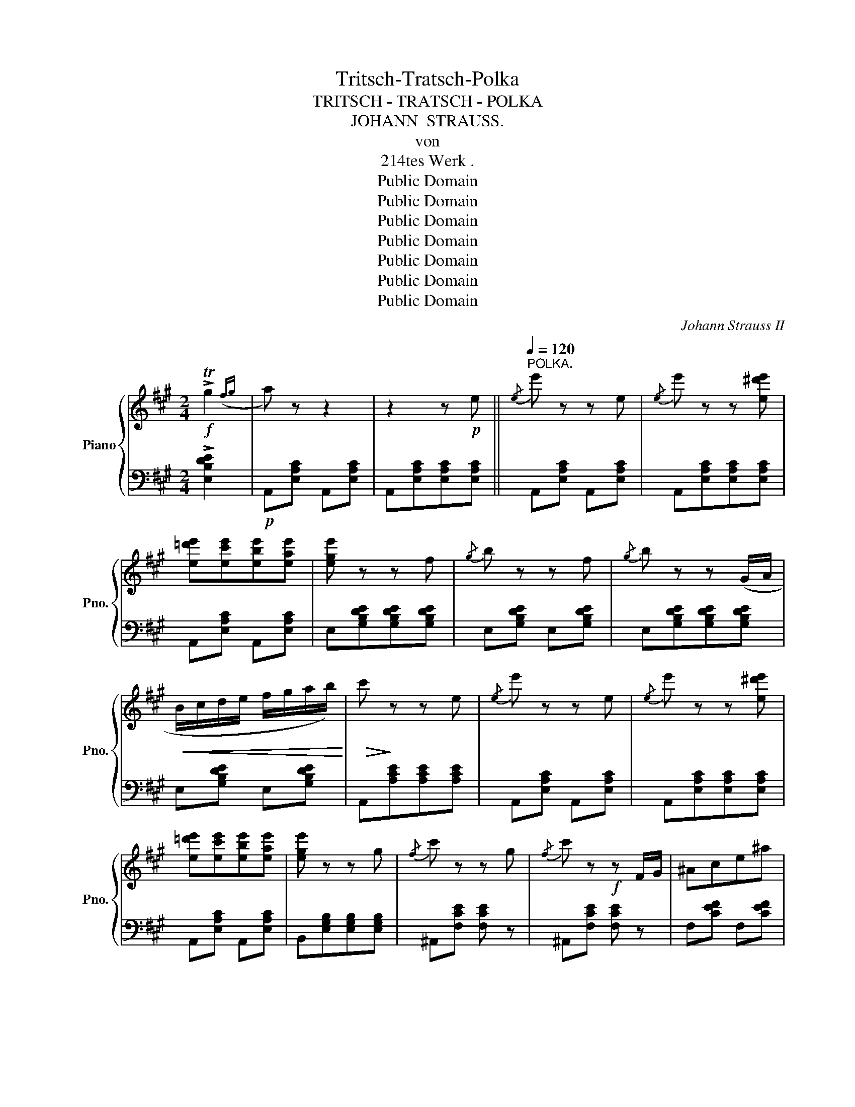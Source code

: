 X:1
T:Tritsch-Tratsch-Polka
T:TRITSCH - TRATSCH - POLKA
T:JOHANN  STRAUSS.
T:von
T:214tes Werk .
T:Public Domain
T:Public Domain
T:Public Domain
T:Public Domain
T:Public Domain
T:Public Domain
T:Public Domain
C:Johann Strauss II
Z:Public Domain
%%score { ( 1 3 ) | 2 }
L:1/8
M:2/4
K:A
V:1 treble nm="Piano" snm="Pno."
V:3 treble 
V:2 bass 
V:1
!f! !>!Tg2({fg} | a) z z2 | z2 z!p! e ||[Q:1/4=120]"^POLKA."{/e} e' z z e |{/e} e' z z [e^d'e'] | %5
 [e=d'e'][ec'e'][ebe'][eae'] | [ege'] z z f |{/g} b z z f |{/g} b z z (G/A/ | %9
!<(! B/c/d/e/ f/g/a/b/)!<)! |!>(!!>(! c'!>)!!>)! z z e |{/e} e' z z e |{/e} e' z z [e^d'e'] | %13
 [e=d'e'][ec'e'][ebe'][eae'] | [ege'] z z g |{/f} c' z z g |{/f} c' z!f! z F/G/ | ^Ace^a | %18
 b2- b b ||[K:E]!f!{/b} [dd']2 [dd']2 | [dd']2 [cc'][Bb] |{/b} e' z e' z | [Ee]4 |{/b} d' z d' z | %24
 [Dd]4 |{/g} [cc'] z [cc'] z | [Bb]3 b |{/b} [dd']2 [dd']2 | [dd']2 [cc'][Bb] |{/b} e' z e' z | %30
 [Ee]4 | [Ee][Ff] [=G=g] z | [=G=g][Ff] [Ee] z | [Bb] .B/.B/ .B.B | .B.B.B.B |!p! .f.^e.=e.^d | %36
"_cresc." .g.=g.f.e | .b.a.^g.f |!<(! .c'.b.a.g!<)! | [=gc'e'] .e'.c'.^a | .=g.e.c.^A | %41
!p! B=c ^cd | e2- e z |!f! ee !>![e=f]2 | ee !>![e^f]2 | ee !>![e=g]2 | ee !>![e^g]2 | [Gg]e[Aa]e | %48
 [^A^a]e[Bb]e | [=c=c']e[^c^c']e | [=d=d']e[^d^d']e ||[K:A]!p!{/e} e' z z e |{/e} e' z z [e^d'e'] | %53
 [e=d'e'][ec'e'][ebe'][eae'] | [ege'] z z f |{/g} b z z f |{/g} b z z (G/A/ | %57
!<(! B/c/d/e/ f/g/a/b/)!<)! |!>(! c'!>)! z z!p! e |{/e} e' z z e |{/e} e' z z [ee'] | %61
 [ee'][^d^d'][=d=d'][cc'] | [Bb] z z f |{/g} b z z f |{/g} b z z .^d/.e/ |!f! .g.f.=d.G | %66
 A2- A z |][K:D][M:2/4]!p! [fd']d[fd']d | P[fc'] z Pb z | P[gb] z Pa z | ([Ac]/d/e) ([Ac]/d/e) | %71
 P[gb] z Pa z | ([Ac]/d/e) ([Ac]/d/e) | P[fb] z Pa z | ([Fd]/e/f) ([Fd]/e/f) | [fd']d[fd']d | %76
 P[fc'] z Pb z | P[gb] z Pa z | ([Ac]/d/e) ([Ac]/d/e) |({AB)} cdef | [Gg][Aa][Bb][cc'] |1 %81
 [dd'] z [ff'] z | [dd'] z !>!A2 :|2 [dd'] z [ff'] z | [dd'] z !>!f2 || %85
!f!{/^a} !>![Bb]2{/a} !>![Bb]2 |{/^a} !>![Bb]2{/a} !>![Bb]2 | .B(B/c/ .d).e | .f z (T^g2{fg)} | %89
{/^g} !>![Aa]2{/g} !>![Aa]2 |{/^g} !>![Aa]2{/g} !>![Aa]2 | .A(A/B/ .=c).d | .e z (Tf2{e)f} | %93
{/f} !>![Gg]2{/f} !>![Gg]2 |{/f} !>![Gg]2{/f} !>![Gg]2 | .G(G/A/ .B).=c | d z !>!Te2({de)} | %97
 f z !>!Te2({de)} | f z !>!Te2({de)} | f z f z |{/f} f' z z2 |!p! [fd']d[fd']d | P[fc'] z Pb z | %103
 P[gb] z Pa z | ([Ac]/d/e) ([Ac]/d/e) | P[gb] z Pa z | ([Ac]/d/e) ([Ac]/d/e) | P[fb] z Pa z | %108
 ([Fd]/e/f) ([Fd]/e/f) | [fd']d[fd']d | P[fc'] z Pb z | P[gb] z Pa z | ([Ac]/d/e) ([Ac]/d/e) | %113
({AB)} cdef | [Gg][Aa][Bb][cc'] | [dd'] z [ff'] z | [dd'] z!f! T^g2 |][K:A][M:2/4]!p! a z z2 | %118
 z2 z!p! e ||{/e} e' z z e |{/e} e' z z [e^d'e'] | [e=d'e'][ec'e'][ebe'][eae'] | [ege'] z z f | %123
{/g} b z z f |{/g} b z z (G/A/ |!<(! B/c/d/e/ f/g/a/b/)!<)! |!>(! c'!>)! z z e |{/e} e' z z e | %128
{/e} e' z z [e^d'e'] | [e=d'e'][ec'e'][ebe'][eae'] | [ege'] z z g |{/f} c' z z g | %132
{/f} c' z z!f! F/G/ | ^Ace^a | b2- b b ||[K:E]!f!{/b} [dd']2 [dd']2 | [dd']2 [cc'][Bb] | %137
{/b} e' z e' z | [Ee]4 |{/b} d' z d' z | [Dd]4 |{/g} [cc'] z [cc'] z | [Bb]3 b | %143
{/b} [dd']2 [dd']2 | [dd']2 [cc'][Bb] |{/b} e' z e' z | [Ee]4 | [Ee][Ff] [=G=g] z | %148
 [=G=g][Ff] [Ee] z | [Bb] .B/.B/ .B.B | .B.B.B.B |!p! .f.^e.=e.d |"_cresc." .g.=g.f.e | .b.a.^g.f | %154
!<(! .c'.b.a.g!<)! | [=gc'e'] .e'.c'.^a | .=g.e.c.^A |!p! B=c ^cd | e2- e z |!f! ee !>![e=f]2 | %160
 ee !>![e^f]2 | ee !>![e=g]2 | ee !>![e^g]2 | [Gg]e[Aa]e | [^A^a]e[Bb]e | [=c=c']e[^c^c']e | %166
 [=d=d']e[^d^d']e ||[K:A]!p!{/e} e' z z e |{/e} e' z z [e^d'e'] | [e=d'e'][ec'e'][ebe'][eae'] | %170
 [ege'] z z f |{/g} b z z f |{/g} b z z (G/A/ |!<(! B/c/d/e/ f/g/a/b/)!<)! | c' z z e | %175
{/e} e' z z e |{/e} e' z z [ee'] | [ee'][^d^d'][=d=d'][cc'] | [Bb] z z f |{/g} b z z f | %180
{/g} !>!b z z .^d/.e/ |!f! .g.f.=d.G |!p! ([CEA]2 [DFB]2 | [Gde]4) | ([cea]2 [dfb]2) | [ebd'e']4 | %186
 .[ac'e'a']{/f'} e'{/f'}e'{/f'}e' |{/f'} .e' z z2 | .[Acea]!pp!{/F} E{/F}E{/F}E |{/F} E z z2 | %190
!<(!{e'f'g'} a'!<)! z!ff!{EFG} .Az/.A,/ | !>!!fermata!A,4 |] %192
V:2
 !>![E,B,DE]2 |!p! A,,[E,A,C] A,,[E,A,C] | A,,[E,A,C][E,A,C][E,A,C] || A,,[E,A,C] A,,[E,A,C] | %4
 A,,[E,A,C][E,A,C][E,A,C] | A,,[E,A,C] A,,[E,A,C] | E,[G,B,DE][G,B,DE][G,B,DE] | %7
 E,[G,B,DE] E,[G,B,DE] | E,[G,B,DE][G,B,DE][G,B,DE] | E,[G,B,DE] E,[G,B,DE] | %10
 A,,[A,CE][A,CE][A,CE] | A,,[E,A,C] A,,[E,A,C] | A,,[E,A,C][E,A,C][E,A,C] | A,,[E,A,C] A,,[E,A,C] | %14
 B,,[E,G,B,][E,G,B,][E,G,B,] | ^A,,[F,CE] [F,CE] z | ^A,,[F,CE] [F,CE] z | F,[CEF] F,[CEF] | %18
 B,,[B,^DF] [B,DF] z ||[K:E] A,[B,DF] F,[A,B,D] | D,[F,A,B,] B,,[D,A,B,] | E,[G,B,E] E,[G,B,E] | %22
 E,, [E,G,B,][E,G,B,][E,G,B,] | B,,[D,F,A,B,] B,,[D,F,A,B,] | B,,[D,F,A,B,][D,F,A,B,][D,F,A,B,] | %25
 E,,[E,G,B,] E,,[E,G,B,] | E,, [E,G,B,][E,G,B,][E,G,B,] | A,[B,DF] F,[A,B,D] | %28
 D,[F,A,B,] B,,[D,A,B,] | E,[G,B,E] E,[G,B,E] | E,, [E,G,B,][E,G,B,][E,G,B,] | %31
 [=C,E,=G,^A,][C,E,G,A,][C,E,G,A,] z | [=C,E,=G,^A,][C,E,G,A,][C,E,G,A,] z | %33
 [B,,^D,F,B,] .B,.B,.B, | .B,.B,.B,.B, | A,[B,^DF] A,[B,DF] | G,[B,E] G,[B,E] | %37
 F,[A,B,^D] F,[A,B,D] | E,[G,B,E] E,[G,B,E] | [^A,,,^A,,] .A,,.C,.E, | .=G,.^A,.C.E | %41
 [B,,F,=A,B,] z [B,,F,A,B,] z | [E,G,B,][E,G,B,] [E,G,B,] z | EE !>![E=F]2 | EE !>![E^F]2 | %45
 EE !>![E=G]2 | EE !>![E^G]2 | [E,G,]2 [E,A,]2 | [E,^A,]2 [E,B,]2 | [E,=C]2 [E,^C]2 | %50
 [E,=D]2 [E,^D]2 ||[K:A] A,,[E,A,C] A,,[E,A,C] | A,,[E,A,C][E,A,C][E,A,C] | A,,[E,A,C] A,,[E,A,C] | %54
 E,[G,B,DE][G,B,DE][G,B,DE] | E,[G,B,DE] E,[G,B,DE] | E,[G,B,DE][G,B,DE][G,B,DE] | %57
 E,[G,B,DE] E,[G,B,DE] | A,,[A,CE][A,CE][A,CE] | A,,[E,A,C] A,,[E,A,C] | %60
 ^A,,[E,=G,C][E,G,C][E,G,C] | B,,[D,F,B,] B,,[D,F,B,] | B,,[F,B,D][F,B,D][F,B,D] | %63
 E,[G,B,DE] [G,B,DE] z | E,[G,B,DE] [G,B,DE] z | E,[B,DE] E,[B,DE] | A,,A, A, z |] %67
[K:D][M:2/4] D,[F,A,D] A,,[F,A,D] | D,[F,A,D] A,,[F,A,D] | C,[G,A,E] A,,[G,A,C] | %70
 E,[G,A,C] A,,[G,A,C] | C,[G,A,E] A,,[G,A,C] | E,[G,A,C] A,,[G,A,C] | D,[F,A,D] A,,[F,A,D] | %74
 D,[F,A,D] A,,[F,A,D] | D,[F,A,D] A,,[F,A,D] | D,[F,A,D] A,,[F,A,D] | C,[G,A,E] A,,[G,A,C] | %78
 E,[G,A,C] A,,[G,A,C] | [A,CEG] z z2 | G,A,B,C |1 D z F z | D z !>![A,,A,]2 :|2 D z F z | %84
 D z !>![A,A]2 || B,,[F,B,D] B,,[F,B,D] | B,,[F,B,D] B,,[F,B,D] | B,,[F,B,D] B,,[F,B,D] | %88
 [B,,D,F,B,] z !>![E,B,DE]2 | A,[=CE] A,[CE] | A,[=CE] A,[CE] | A,[=CE] A,[CE] | %92
 [A,=CE] z !>![D,A,CD]2 | G,[B,D] G,[B,D] | G,[B,D] G,[B,D] | G,[B,D] G,[B,D] | %96
 [G,B,D] z !>![G,B,CE]2 | [F,^A,C] z !>![G,B,CE]2 | [F,^A,C] z [G,B,CE]2 | [F,^A,C] z F z | z4 | %101
 D,[F,A,D] A,,[F,A,D] | D,[F,A,D] A,,[F,A,D] | C,[G,A,E] A,,[G,A,C] | E,[G,A,C] A,,[G,A,C] | %105
 C,[G,A,E] A,,[G,A,C] | E,[G,A,C] A,,[G,A,C] | D,[F,A,D] A,,[F,A,D] | D,[F,A,D] A,,[F,A,D] | %109
 D,[F,A,D] A,,[F,A,D] | D,[F,A,D] A,,[F,A,D] | C,[G,A,E] A,,[G,A,C] | E,[G,A,C] A,,[G,A,C] | %113
 [A,CEG] z z2 | G,A,B,C | D z F z | D z !>![E,B,DE]2 |][K:A][M:2/4] A,,[E,A,C] A,,[E,A,C] | %118
 A,,[E,A,C][E,A,C][E,A,C] || A,,[E,A,C] A,,[E,A,C] | A,,[E,A,C][E,A,C][E,A,C] | %121
 A,,[E,A,C] A,,[E,A,C] | E,[G,B,DE][G,B,DE][G,B,DE] | E,[G,B,DE] E,[G,B,DE] | %124
 E,[G,B,DE][G,B,DE][G,B,DE] | E,[G,B,DE] E,[G,B,DE] | A,,[A,CE][A,CE][A,CE] | %127
 A,,[E,A,C] A,,[E,A,C] | A,,[E,A,C][E,A,C][E,A,C] | A,,[E,A,C] A,,[E,A,C] | %130
 B,,[E,G,B,][E,G,B,][E,G,B,] | ^A,,[F,CE] [F,CE] z | ^A,,[F,CE] [F,CE] z | F,[CEF] F,[CEF] | %134
 B,,[B,^DF] [B,DF] z ||[K:E] A,[B,DF] F,[A,B,D] | D,[F,A,B,] B,,[D,A,B,] | E,[G,B,E] E,[G,B,E] | %138
 E,, [E,G,B,][E,G,B,][E,G,B,] | B,,[D,F,A,B,] B,,[D,F,A,B,] | B,,[D,F,A,B,][D,F,A,B,][D,F,A,B,] | %141
 E,,[E,G,B,] E,,[E,G,B,] | E,, [E,G,B,][E,G,B,][E,G,B,] | A,[B,DF] F,[A,B,D] | %144
 D,[F,A,B,] B,,[D,A,B,] | E,[G,B,E] E,[G,B,E] | E,, [E,G,B,][E,G,B,][E,G,B,] | %147
 [=C,E,=G,^A,][C,E,G,A,][C,E,G,A,] z | [=C,E,=G,^A,][C,E,G,A,][C,E,G,A,] z | %149
 [B,,D,F,B,] .B,.B,.B, | .B,.B,.B,.B, | A,[B,DF] A,[B,DF] | G,[B,E] G,[B,E] | F,[A,B,D] F,[A,B,D] | %154
 E,[G,B,E] E,[G,B,E] | [^A,,,^A,,] .A,,.C,.E, | .=G,.^A,.C.E | [B,,F,=A,B,] z [B,,F,A,B,] z | %158
 [E,G,B,][E,G,B,] [E,G,B,] z | EE !>![E=F]2 | EE !>![E^F]2 | EE !>![E=G]2 | EE !>![E^G]2 | %163
 [E,G,]2 [E,A,]2 | [E,^A,]2 [E,B,]2 | [E,=C]2 [E,^C]2 | [E,=D]2 [E,^D]2 || %167
[K:A] A,,[E,A,C] A,,[E,A,C] | A,,[E,A,C][E,A,C][E,A,C] | A,,[E,A,C] A,,[E,A,C] | %170
 E,[G,B,DE][G,B,DE][G,B,DE] | E,[G,B,DE] E,[G,B,DE] | E,[G,B,DE][G,B,DE][G,B,DE] | %173
 E,[G,B,DE] E,[G,B,DE] | A,,[A,CE][A,CE][A,CE] | A,,[E,A,C] A,,[E,A,C] | %176
 ^A,,[E,=G,C][E,G,C][E,G,C] | B,,[D,F,B,] B,,[D,F,B,] | B,,[F,B,D][F,B,D][F,B,D] | %179
 E,[G,B,DE] [G,B,DE] z | E,[G,B,DE] [G,B,DE] z | E,[B,DE] E,[B,DE] | %182
 [A,,C,]/E,/[A,,C,]/E,/ [A,,B,,D,]/F,/[A,,B,,D,]/F,/ | %183
 [A,,D,E,]/G,/[A,,D,E,]/G,/ [A,,D,E,]/G,/[A,,D,E,]/G,/ | %184
 [A,,C,]/E,/[A,,C,]/E,/ [A,,B,,D,]/F,/[A,,B,,D,]/F,/ | %185
 [A,,D,E,]/G,/[A,,D,E,]/G,/ [A,,D,E,]/G,/[A,,D,E,]/G,/ | [A,,C,E,A,][K:treble] [CEA][CEA][CEA] | %187
 [CEA]!<(! z!<)![K:bass]{E,F,G,} A, z | [A,,A,] [A,C][A,C][A,C] | %189
 [A,C]!<(! z{E,,F,,G,,} A,,!<)! z | z2!ff! .[A,,A,]z/.[A,,,A,,]/ | !>!!fermata![A,,,A,,]4 |] %192
V:3
 x2 | x4 | x4 || x4 | x4 | x4 | x4 | x4 | x4 | x4 | x4 | x4 | x4 | x4 | x4 | x4 | x4 | x4 | %18
 z [B^df][Bdf] x ||[K:E] x4 | x4 | x4 | x4 | x4 | x4 | x4 | x4 | x4 | x4 | x4 | x4 | x4 | x4 | x4 | %34
 x4 | x4 | x4 | x4 | x4 | x4 | x4 | [DF] z [DF] z | z [EGB][EGB] x | x4 | x4 | x4 | x4 | x4 | x4 | %49
 x4 | x4 ||[K:A] x4 | x4 | x4 | x4 | x4 | x4 | x4 | x4 | x4 | x4 | x4 | x4 | x4 | x4 | x4 | %66
 z [CE][CE] x |][K:D][M:2/4] x4 | x4 | x4 | x4 | x4 | x4 | x4 | x4 | x4 | x4 | x4 | x4 | x4 | x4 |1 %81
 x4 | x4 :|2 x4 | x4 || x4 | x4 | x4 | x4 | x4 | x4 | x4 | x4 | x4 | x4 | x4 | x4 | x4 | x4 | x4 | %100
 x4 | x4 | x4 | x4 | x4 | x4 | x4 | x4 | x4 | x4 | x4 | x4 | x4 | x4 | x4 | x4 | x4 |] %117
[K:A][M:2/4] x4 | x4 || x4 | x4 | x4 | x4 | x4 | x4 | x4 | x4 | x4 | x4 | x4 | x4 | x4 | x4 | x4 | %134
 z [B^df][Bdf] x ||[K:E] x4 | x4 | x4 | x4 | x4 | x4 | x4 | x4 | x4 | x4 | x4 | x4 | x4 | x4 | x4 | %150
 x4 | x4 | x4 | x4 | x4 | x4 | x4 | [DF] z [DF] z | z [EGB][EGB] x | x4 | x4 | x4 | x4 | x4 | x4 | %165
 x4 | x4 ||[K:A] x4 | x4 | x4 | x4 | x4 | x4 | x4 | x4 | x4 | x4 | x4 | x4 | x4 | x4 | x4 | x4 | %183
 x4 | x4 | x4 | x4 | x4 | x4 | x4 | x4 | x4 |] %192

